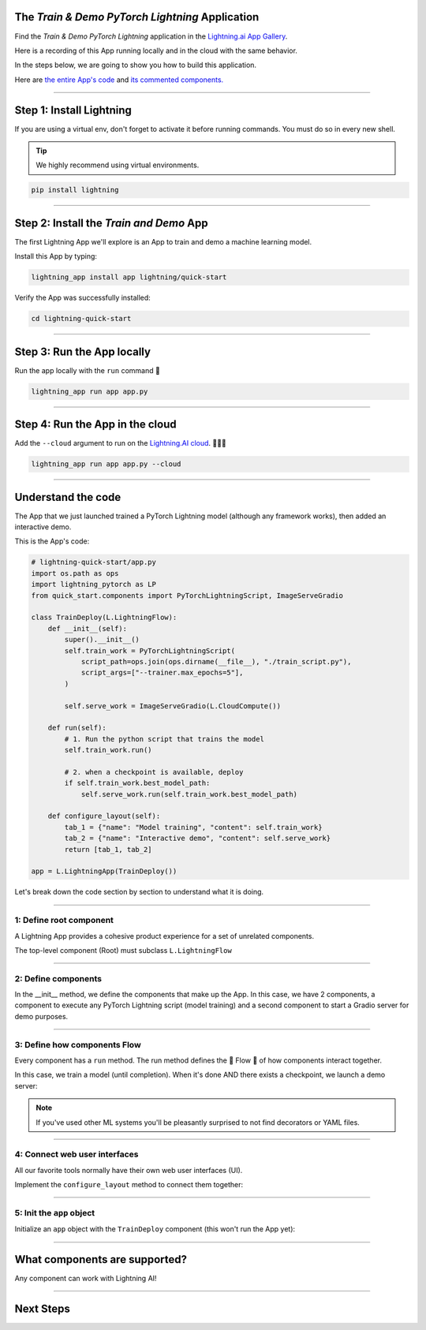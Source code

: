 ************************************************
The *Train & Demo PyTorch Lightning* Application
************************************************

Find the *Train & Demo PyTorch Lightning* application in the `Lightning.ai App Gallery <https://lightning.ai/app/AU3WoWwdAP-Train%20%26%20Demo%20PyTorch%20Lightning>`_.

Here is a recording of this App running locally and in the cloud with the same behavior.

.. video:: https://pl-public-data.s3.amazonaws.com/assets_lightning/lightning_app_experience_cut.mp4
    :poster: https://pl-public-data.s3.amazonaws.com/assets_lightning/lightning_app_experience_cut.png
    :width: 600
    :class: background-video
    :autoplay:
    :loop:
    :muted:

In the steps below, we are going to show you how to build this application.

Here are `the entire App's code <https://github.com/Lightning-AI/lightning-quick-start>`_ and `its commented components. <https://github.com/Lightning-AI/lightning-quick-start/blob/main/quick_start/components.py>`_

----

*************************
Step 1: Install Lightning
*************************

If you are using a virtual env, don't forget to activate it before running commands.
You must do so in every new shell.

.. tip:: We highly recommend using virtual environments.

.. code:: bash

    pip install lightning

----

****************************************
Step 2: Install the *Train and Demo* App
****************************************
The first Lightning App we'll explore is an App to train and demo a machine learning model.

..
    [|qs_code|], [|qs_live_app|].

    .. |qs_live_app| raw:: html

       <a href="https://01g3w6gqdvjqjnqw05ccy69nwy.litng-ai-03.litng.ai/view/Interactive%20demo" target="_blank">live app</a>

    .. |qs_code| raw:: html

       <a href="https://github.com/Lightning-AI/lightning-quick-start" target="_blank">code</a>


Install this App by typing:

.. code-block:: bash

    lightning_app install app lightning/quick-start

Verify the App was successfully installed:

.. code-block:: bash

    cd lightning-quick-start

----

***************************
Step 3: Run the App locally
***************************

Run the app locally with the ``run`` command 🤯

.. code:: bash

    lightning_app run app app.py

----

********************************
Step 4: Run the App in the cloud
********************************

Add the ``--cloud`` argument to run on the `Lightning.AI cloud <http://lightning.ai/>`_. 🤯🤯🤯

.. code:: bash

    lightning_app run app app.py --cloud

..
    Your app should look like this one (|qs_live_app|)

----

*******************
Understand the code
*******************
The App that we just launched trained a PyTorch Lightning model (although any framework works), then added an interactive demo.

This is the App's code:

.. code:: python

    # lightning-quick-start/app.py
    import os.path as ops
    import lightning_pytorch as LP
    from quick_start.components import PyTorchLightningScript, ImageServeGradio

    class TrainDeploy(L.LightningFlow):
        def __init__(self):
            super().__init__()
            self.train_work = PyTorchLightningScript(
                script_path=ops.join(ops.dirname(__file__), "./train_script.py"),
                script_args=["--trainer.max_epochs=5"],
            )

            self.serve_work = ImageServeGradio(L.CloudCompute())

        def run(self):
            # 1. Run the python script that trains the model
            self.train_work.run()

            # 2. when a checkpoint is available, deploy
            if self.train_work.best_model_path:
                self.serve_work.run(self.train_work.best_model_path)

        def configure_layout(self):
            tab_1 = {"name": "Model training", "content": self.train_work}
            tab_2 = {"name": "Interactive demo", "content": self.serve_work}
            return [tab_1, tab_2]

    app = L.LightningApp(TrainDeploy())

Let's break down the code section by section to understand what it is doing.

----

1: Define root component
^^^^^^^^^^^^^^^^^^^^^^^^

A Lightning App provides a cohesive product experience for a set of unrelated components.

The top-level component (Root) must subclass ``L.LightningFlow``


.. code:: python
    :emphasize-lines: 6

    # lightning-quick-start/app.py
    import os.path as ops
    import lightning_pytorch as LP
    from quick_start.components import PyTorchLightningScript, ImageServeGradio

    class TrainDeploy(L.LightningFlow):
        def __init__(self):
            super().__init__()
            self.train_work = PyTorchLightningScript(
                script_path=ops.join(ops.dirname(__file__), "./train_script.py"),
                script_args=["--trainer.max_epochs=5"],
            )

            self.serve_work = ImageServeGradio(L.CloudCompute("cpu-small"))

        def run(self):
            # 1. Run the python script that trains the model
            self.train_work.run()

            # 2. when a checkpoint is available, deploy
            if self.train_work.best_model_path:
                self.serve_work.run(self.train_work.best_model_path)

        def configure_layout(self):
            tab_1 = {"name": "Model training", "content": self.train_work}
            tab_2 = {"name": "Interactive demo", "content": self.serve_work}
            return [tab_1, tab_2]

    app = L.LightningApp(TrainDeploy())

----

2: Define components
^^^^^^^^^^^^^^^^^^^^
In the __init__ method, we define the components that make up the App. In this case, we have 2 components,
a component to execute any PyTorch Lightning script (model training) and a second component to
start a Gradio server for demo purposes.

.. code:: python
    :emphasize-lines: 9, 14

    # lightning-quick-start/app.py
    import os.path as ops
    import lightning_pytorch as LP
    from quick_start.components import PyTorchLightningScript, ImageServeGradio

    class TrainDeploy(L.LightningFlow):
        def __init__(self):
            super().__init__()
            self.train_work = PyTorchLightningScript(
                script_path=ops.join(ops.dirname(__file__), "./train_script.py"),
                script_args=["--trainer.max_epochs=5"],
            )

            self.serve_work = ImageServeGradio(L.CloudCompute("cpu-small"))

        def run(self):
            # 1. Run the python script that trains the model
            self.train_work.run()

            # 2. when a checkpoint is available, deploy
            if self.train_work.best_model_path:
                self.serve_work.run(self.train_work.best_model_path)

        def configure_layout(self):
            tab_1 = {"name": "Model training", "content": self.train_work}
            tab_2 = {"name": "Interactive demo", "content": self.serve_work}
            return [tab_1, tab_2]

    app = L.LightningApp(TrainDeploy())

----

3: Define how components Flow
^^^^^^^^^^^^^^^^^^^^^^^^^^^^^
Every component has a ``run`` method. The run method defines the 🌊 Flow 🌊 of how components interact together.

In this case, we train a model (until completion). When it's done AND there exists a checkpoint, we launch a
demo server:

.. code:: python
    :emphasize-lines: 18, 21, 22

    # lightning-quick-start/app.py
    import os.path as ops
    import lightning_pytorch as LP
    from quick_start.components import PyTorchLightningScript, ImageServeGradio

    class TrainDeploy(L.LightningFlow):
        def __init__(self):
            super().__init__()
            self.train_work = PyTorchLightningScript(
                script_path=ops.join(ops.dirname(__file__), "./train_script.py"),
                script_args=["--trainer.max_epochs=5"],
            )

            self.serve_work = ImageServeGradio(L.CloudCompute("cpu-small"))

        def run(self):
            # 1. Run the python script that trains the model
            self.train_work.run()

            # 2. when a checkpoint is available, deploy
            if self.train_work.best_model_path:
                self.serve_work.run(self.train_work.best_model_path)

        def configure_layout(self):
            tab_1 = {"name": "Model training", "content": self.train_work}
            tab_2 = {"name": "Interactive demo", "content": self.serve_work}
            return [tab_1, tab_2]

    app = L.LightningApp(TrainDeploy())

.. note:: If you've used other ML systems you'll be pleasantly surprised to not find decorators or YAML files.

----

4: Connect web user interfaces
^^^^^^^^^^^^^^^^^^^^^^^^^^^^^^
All our favorite tools normally have their own web user interfaces (UI).

Implement the ``configure_layout`` method to connect them together:

.. code:: python
    :emphasize-lines: 24-27

    # lightning-quick-start/app.py
    import os.path as ops
    import lightning_pytorch as LP
    from quick_start.components import PyTorchLightningScript, ImageServeGradio

    class TrainDeploy(L.LightningFlow):
        def __init__(self):
            super().__init__()
            self.train_work = PyTorchLightningScript(
                script_path=ops.join(ops.dirname(__file__), "./train_script.py"),
                script_args=["--trainer.max_epochs=5"],
            )

            self.serve_work = ImageServeGradio(L.CloudCompute("cpu-small"))

        def run(self):
            # 1. Run the python script that trains the model
            self.train_work.run()

            # 2. when a checkpoint is available, deploy
            if self.train_work.best_model_path:
                self.serve_work.run(self.train_work.best_model_path)

        def configure_layout(self):
            tab_1 = {"name": "Model training", "content": self.train_work}
            tab_2 = {"name": "Interactive demo", "content": self.serve_work}
            return [tab_1, tab_2]

    app = L.LightningApp(TrainDeploy())

----

5: Init the ``app`` object
^^^^^^^^^^^^^^^^^^^^^^^^^^
Initialize an ``app`` object with the ``TrainDeploy`` component (this won't run the App yet):

.. code:: python
    :emphasize-lines: 29

    # lightning-quick-start/app.py
    import os.path as ops
    import lightning_pytorch as LP
    from quick_start.components import PyTorchLightningScript, ImageServeGradio

    class TrainDeploy(L.LightningFlow):
        def __init__(self):
            super().__init__()
            self.train_work = PyTorchLightningScript(
                script_path=ops.join(ops.dirname(__file__), "./train_script.py"),
                script_args=["--trainer.max_epochs=5"],
            )

            self.serve_work = ImageServeGradio(L.CloudCompute("cpu-small"))

        def run(self):
            # 1. Run the python script that trains the model
            self.train_work.run()

            # 2. when a checkpoint is available, deploy
            if self.train_work.best_model_path:
                self.serve_work.run(self.train_work.best_model_path)

        def configure_layout(self):
            tab_1 = {"name": "Model training", "content": self.train_work}
            tab_2 = {"name": "Interactive demo", "content": self.serve_work}
            return [tab_1, tab_2]

    app = L.LightningApp(TrainDeploy())

----

******************************
What components are supported?
******************************
Any component can work with Lightning AI!

.. figure:: https://pl-public-data.s3.amazonaws.com/assets_lightning/Lightning.gif
    :alt: What is Lightning gif.
    :width: 100 %

----

**********
Next Steps
**********

.. raw:: html

    <div class="display-card-container">
        <div class="row">

.. displayitem::
   :header: Add components to your App
   :description: Expand your App by adding components.
   :col_css: col-md-4
   :button_link: ../workflows/extend_app.html
   :height: 180

.. displayitem::
   :header: Build a component
   :description: Learn to build your own component.
   :col_css: col-md-4
   :button_link: ../workflows/build_lightning_component/index.html
   :height: 180

.. displayitem::
   :header: Explore more Apps
   :description: Explore more apps for inspiration.
   :col_css: col-md-4
   :button_link: https://lightning.ai/apps
   :height: 180

.. displayitem::
   :header: Under the hood
   :description: Explore how it works under the hood.
   :col_css: col-md-4
   :button_link: ../core_api/lightning_app/index.html
   :height: 180

.. displayitem::
   :header: Run on your private cloud
   :description: Run Lightning Apps on your private VPC or on-prem.
   :button_link: ../workflows/run_on_private_cloud.html
   :col_css: col-md-4
   :height: 180

.. raw:: html

        </div>
    </div>
